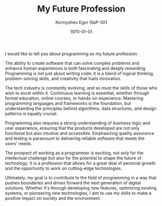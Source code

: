 #+TITLE: My Future Profession
#+AUTHOR: Kormyshev Egor ISaP-301
#+DATE: \today

I would like to tell you about programming as my future profession.

The ability to create software that can solve complex problems and enhance human experiences is both fascinating and deeply rewarding. Programming is not just about writing code; it is a blend of logical thinking, problem-solving skills, and creativity that fuels innovation.

The tech industry is constantly evolving, and so must the skills of those who wish to excel within it. Continuous learning is essential, whether through formal education, online courses, or hands-on experience. Mastering programming languages and frameworks is the foundation, but understanding the principles behind algorithms, data structures, and design patterns is equally crucial.

Programming also requires a strong understanding of business logic and user experience, ensuring that the products developed are not only functional but also intuitive and accessible. Emphasizing quality assurance and testing is paramount to delivering reliable software that meets the users' needs.

The prospect of working as a programmer is exciting, not only for the intellectual challenge but also for the potential to shape the future of technology. It is a profession that allows for a great deal of personal growth and the opportunity to work on cutting-edge technologies.

Ultimately, my goal is to contribute to the field of programming in a way that pushes boundaries and drives forward the next generation of digital solutions. Whether it's through developing new features, optimizing existing systems, or pioneering new technologies, I aim to use my skills to make a positive impact on society and the environment.
